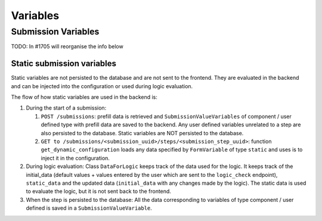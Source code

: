 .. _developers_backend_core_variables:

=========
Variables
=========

Submission Variables
====================

TODO: In #1705 will reorganise the info below

Static submission variables
---------------------------

Static variables are not persisted to the database and are not sent to the frontend.
They are evaluated in the backend and can be injected into the configuration or used
during logic evaluation.

The flow of how static variables are used in the backend is:

#. During the start of a submission:

   #. ``POST /submissions``: prefill data is retrieved and ``SubmissionValueVariables`` of component / user defined type
      with prefill data are saved to the backend. Any user defined variables unrelated to a step are also persisted to
      the database. Static variables are NOT persisted to the database.

   #. ``GET to /submissions/<submission_uuid>/steps/<submission_step_uuid>``: function ``get_dynamic_configuration``
      loads any data specified by ``FormVariable`` of type ``static`` and uses is to inject it in the configuration.

#. During logic evaluation:
   Class ``DataForLogic`` keeps track of the data used for the logic. It keeps track of the initial_data
   (default values + values entered by the user which are sent to the ``logic_check`` endpoint), ``static_data`` and the
   updated data (``initial_data`` with any changes made by the logic).
   The static data is used to evaluate the logic, but it is not sent back to the frontend.

#. When the step is persisted to the database:
   All the data corresponding to variables of type component / user defined is saved in a ``SubmissionValueVariable``.
